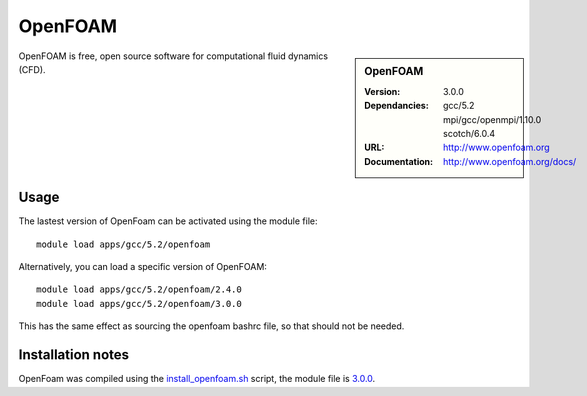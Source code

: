 
OpenFOAM
========

.. sidebar:: OpenFOAM
   
   :Version: 3.0.0
   :Dependancies: gcc/5.2 mpi/gcc/openmpi/1.10.0 scotch/6.0.4
   :URL: http://www.openfoam.org
   :Documentation: http://www.openfoam.org/docs/


OpenFOAM is free, open source software for computational fluid dynamics (CFD).

Usage
-----

The lastest version of OpenFoam can be activated using the module file::

    module load apps/gcc/5.2/openfoam

Alternatively, you can load a specific version of OpenFOAM::

	module load apps/gcc/5.2/openfoam/2.4.0
	module load apps/gcc/5.2/openfoam/3.0.0

This has the same effect as sourcing the openfoam bashrc file, so that should
not be needed.

Installation notes
------------------

OpenFoam was compiled using the
`install_openfoam.sh <https://github.com/rcgsheffield/sheffield_hpc/blob/master/software/install_scripts/apps/gcc/5.2/openfoam/install_openfoam.sh>`_ script, the module
file is
`3.0.0 <https://github.com/rcgsheffield/sheffield_hpc/blob/master/software/install_scripts/apps/gcc/5.2/openfoam/3.0.0>`_.
